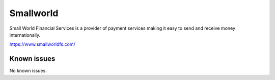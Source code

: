 .. _talk_smallworld:

Smallworld
==========

Small World Financial Services is a  provider of payment services making it easy to send and receive money internationally. 

https://www.smallworldfs.com/


.. jinja:: talk_system_smallworld
   :file: _jinja/system_mapping.jinja

Known issues
------------
No known issues.